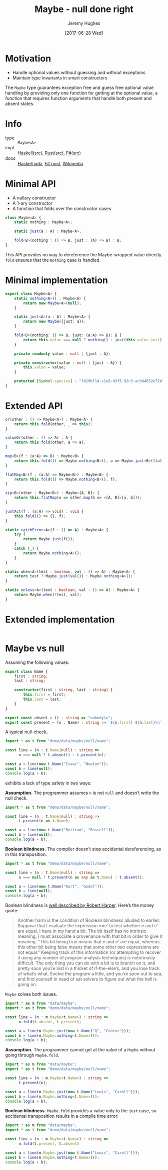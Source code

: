 #+TITLE: Maybe - null done right
#+AUTHOR: Jeremy Hughes
#+EMAIL: jedahu@gmail.com
#+DATE: [2017-06-28 Wed]

* Motivation

- Handle optional values without guessing and without exceptions
- Maintain type invariants in smart constructors

The ~Maybe~ type guarantees exception free and guess free optional value handling
by providing only one function for getting at the optional value, a function
that requires function arguments that handle both present and absent states.

* Info
- type :: ~Maybe<A>~
- impl :: [[https://hackage.haskell.org/package/base/docs/Data-Maybe.html][Haskell]]([[https://hackage.haskell.org/package/base/docs/src/Data.Maybe.html][src]]), [[https://doc.rust-lang.org/std/option/][Rust]]([[https://doc.rust-lang.org/src/core/up/src/libcore/option.rs.html][src]]), [[https://msdn.microsoft.com/en-us/visualfsharpdocs/conceptual/core.option-module-%5Bfsharp%5D][F#]]([[https://github.com/fsharp/fsharp/blob/master/src/fsharp/FSharp.Core/option.fs][src]])
- docs :: [[https://wiki.haskell.org/Maybe][Haskell wiki]], [[https://fsharpforfunandprofit.com/posts/the-option-type/][F# post]], [[https://en.wikipedia.org/wiki/Option_type][Wikipedia]]

* Minimal API

- A nullary constructor
- A 1-ary constructor
- A function that folds over the constructor cases

#+BEGIN_SRC ts
class Maybe<A> {
    static nothing : Maybe<A>;

    static just(a : A) : Maybe<A>;

    fold<B>(nothing : () => B, just : (A) => B) : B;
}
#+END_SRC

This API provides no way to dereference the Maybe-wrapped value directly. ~fold~
ensures that the ~Nothing~ case is handled.

* Minimal implementation

#+BEGIN_SRC ts :name t :module demo/data/maybe/minimal
export class Maybe<A> {
    static nothing<A>() : Maybe<A> {
        return new Maybe<A>(null);
    }

    static just<A>(a : A) : Maybe<A> {
        return new Maybe({just: a});
    }

    fold<B>(nothing: () => B, just: (a:A) => B): B {
        return this.value === null ? nothing() : just(this.value.just);
    }

    private readonly value : null | {just : A};

    private constructor(value : null | {just : A}) {
        this.value = value;
    }

    protected [Symbol.species] : "f419bf14-c1e9-43f5-92c3-ac944652e72b";
}
#+END_SRC

* Extended API

#+BEGIN_SRC ts
or(other : () => Maybe<A>) : Maybe<A> {
    return this.fold(other, _ => this);
}

valueOr(other : () => A) : A {
    return this.fold(other, a => a);
}

map<B>(f : (a:A) => B) : Maybe<B> {
    return this.fold(() => Maybe.nothing<B>(), a => Maybe.just<B>(f(a)));
}

flatMap<B>(f : (a:A) => Maybe<B>) : Maybe<B> {
    return this.fold(() => Maybe.nothing<B>(), f);
}

zip<B>(other : Maybe<B>) : Maybe<[A, B]> {
    return this.flatMap(a => other.map(b => <[A, B]>[a, b]));
}

justAct(f : (a:A) => void) : void {
    this.fold(() => {}, f);
}

static catchError<A>(f : () => A) : Maybe<A> {
    try {
        return Maybe.just(f());
    }
    catch (_) {
        return Maybe.nothing<A>();
    }
}

static when<A>(test : boolean, val : () => A) : Maybe<A> {
    return test ? Maybe.just(val()) : Maybe.nothing<A>();
}

static unless<A>(test : boolean, val : () => A) : Maybe<A> {
    return Maybe.when(!test, val);
}
#+END_SRC

* Extended implementation

#+BEGIN_SRC ts :name t :module demo/data/maybe/extended
#+END_SRC

* Maybe vs null

Assuming the following values:

#+BEGIN_SRC ts :name t :module demo/data/maybe/null/name
export class Name {
    first : string;
    last : string;

    constructor(first : string, last : string) {
        this.first = first;
        this.last = last;
    }
}

export const absent = () : string => "nobody\n";
export const present = (n : Name) : string => `${n.first} ${n.last}\n`;
#+END_SRC

A typical null-check,
#+BEGIN_SRC ts :module demo/data/maybe/null/typicalCheck
import * as t from "demo/data/maybe/null/name";

const line = (n : t.Name|null) : string =>
      n === null ? t.absent() : t.present(n);

const a = line(new t.Name("Isaac", "Newton"));
const b = line(null);
console.log(a + b);
#+END_SRC

exhibits a lack of type safety in two ways:

*Assumption.* The programmer assumes ~n~ is not ~null~ and doesn’t write the null
check.

#+BEGIN_SRC ts :module demo/re/data/maybe/null/notNullAssumption
import * as t from "demo/data/maybe/null/name";

const line = (n : t.Name|null) : string =>
      t.present(n as t.Name);

const a = line(new t.Name("Bertram", "Russell"));
const b = line(null);
console.log(a + b);
#+END_SRC

*Boolean blindness.* The compiler doesn’t stop accidental dereferencing, as in
this transposition.
#+BEGIN_SRC ts :module demo/re/data/maybe/null/accidentalDereference
import * as t from "demo/data/maybe/null/name";

const line = (n : t.Name|null) : string =>
      n === null ? t.present(n as any as t.Name) : t.absent();

const a = line(new t.Name("Kurt", "Godel"));
const b = line(null);
console.log(a + b);
#+END_SRC

Boolean blindness is [[bb][well described by Robert Harper]]. Here’s the money quote:

#+LINK: bb https://existentialtype.wordpress.com/2011/03/15/boolean-blindness/
     
#+BEGIN_QUOTE
Another harm is the condition of Boolean blindness alluded to earlier. Suppose
that I evaluate the expression e=e’ to test whether e and e’ are equal. I have
in my hand a bit. The bit itself has no intrinsic meaning; I must associate a
provenance with that bit in order to give it meaning. “This bit being true
means that e and e’ are equal, whereas this other bit being false means that
some other two expressions are not equal.” Keeping track of this information
(or attempting to recover it using any number of program analysis techniques) is
notoriously difficult. The only thing you can do with a bit is to branch on it,
and pretty soon you’re lost in a thicket of if-the-else’s, and you lose track
of what’s what. Evolve the program a little, and you’re soon out to sea, and
find yourself in need of sat solvers to figure out what the hell is going on.
#+END_QUOTE

~Maybe~ solves both issues.
#+BEGIN_SRC ts :module demo/data/maybe/null/solved
import * as m from "data/maybe";
import * as t from "demo/data/maybe/null/name";

const line = (n : m.Maybe<t.Name>) : string =>
      n.fold(t.absent, t.present);

const a = line(m.Maybe.just(new t.Name("Q", "Cantor")));
const b = line(m.Maybe.nothing<t.Name>());
console.log(a + b);
#+END_SRC

*Assumption.* The programmer cannot get at the value of a ~Maybe~ without going
through ~Maybe.fold~.
#+BEGIN_SRC ts :module demo/ce/data/maybe/null/forcedToHandle
import * as m from "data/maybe";
import * as t from "demo/data/maybe/null/name";

const line = (n : m.Maybe<t.Name>) : string =>
      t.present(n);

const a = line(m.Maybe.just(new t.Name("Lewis", "Caroll")));
const b = line(m.Maybe.nothing<t.Name>());
console.log(a + b);
#+END_SRC

*Boolean blindness.* ~Maybe.fold~ provides a value only to the ~just~ case, so
accidental transposition results in a compile time error:
#+BEGIN_SRC ts :module demo/ce/data/maybe/null/transpositionError
import * as m from "data/maybe";
import * as t from "demo/data/maybe/null/name";

const line = (n : m.Maybe<t.Name>) : string =>
      n.fold(t.present, t.absent)

const a = line(m.Maybe.just(new t.Name("Lewis", "Caroll")));
const b = line(m.Maybe.nothing<t.Name>());
console.log(a + b);
#+END_SRC
